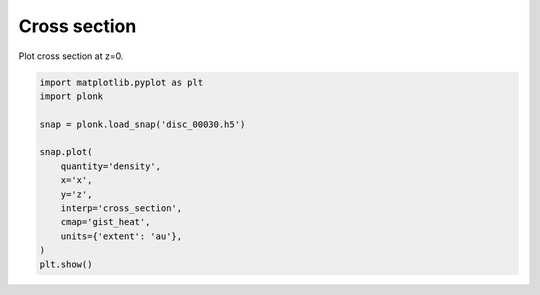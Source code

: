 -------------
Cross section
-------------

Plot cross section at z=0.

.. code-block:: python

    import matplotlib.pyplot as plt
    import plonk

    snap = plonk.load_snap('disc_00030.h5')

    snap.plot(
        quantity='density',
        x='x',
        y='z',
        interp='cross_section',
        cmap='gist_heat',
        units={'extent': 'au'},
    )
    plt.show()

.. figure:: ../_static/cross_section.png
